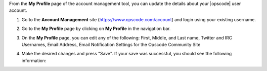 .. This is an included how-to. 


From the **My Profile** page of the account management tool, you can update the details about your |opscode| user account.

#. Go to the **Account Management** site (https://www.opscode.com/account) and login using your existing username.
#. Go to the **My Profile** page by clicking on **My Profile** in the navigation bar.
#. On the **My Profile** page, you can edit any of the following: First, Middle, and Last name, Twitter and IRC Usernames, Email Address, Email Notification Settings for the Opscode Community Site

   .. image:: ../../images/step_manage_server_hosted_user_details_1.png

#. Make the desired changes and press "Save". If your save was successful, you should see the following information:

   .. image:: ../../images/step_manage_server_hosted_user_details_2.png


